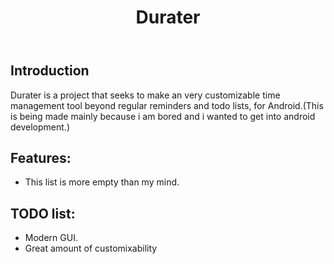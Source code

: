 #+title: Durater
[[file:resources/logo_banner.png]]
** Introduction
Durater is a project that seeks to make an very customizable time management tool beyond regular reminders and todo lists, for Android.(This is being made mainly because i am bored and i wanted to get into android development.)
** Features:
+ This list is more empty than my mind.
** TODO list:
+ Modern GUI.
+ Great amount of customixability
